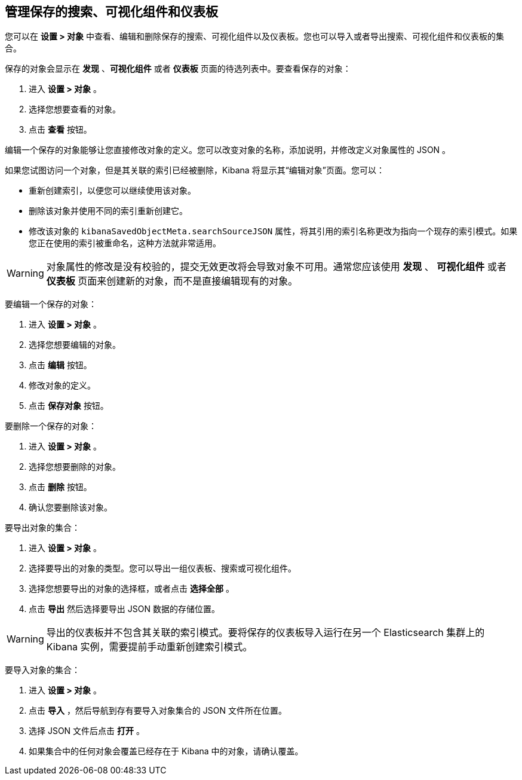 [[managing-saved-objects]]
== 管理保存的搜索、可视化组件和仪表板

您可以在 *设置 > 对象* 中查看、编辑和删除保存的搜索、可视化组件以及仪表板。您也可以导入或者导出搜索、可视化组件和仪表板的集合。

保存的对象会显示在 *发现* 、*可视化组件* 或者 *仪表板* 页面的待选列表中。要查看保存的对象：

. 进入 *设置 > 对象* 。
. 选择您想要查看的对象。
. 点击 *查看* 按钮。

编辑一个保存的对象能够让您直接修改对象的定义。您可以改变对象的名称，添加说明，并修改定义对象属性的 JSON 。

如果您试图访问一个对象，但是其关联的索引已经被删除，Kibana 将显示其“编辑对象”页面。您可以：

* 重新创建索引，以便您可以继续使用该对象。
* 删除该对象并使用不同的索引重新创建它。
* 修改该对象的 `kibanaSavedObjectMeta.searchSourceJSON` 属性，将其引用的索引名称更改为指向一个现存的索引模式。如果您正在使用的索引被重命名，这种方法就非常适用。

WARNING: 对象属性的修改是没有校验的，提交无效更改将会导致对象不可用。通常您应该使用 *发现* 、 *可视化组件* 或者 *仪表板* 页面来创建新的对象，而不是直接编辑现有的对象。

要编辑一个保存的对象：

. 进入 *设置 > 对象* 。
. 选择您想要编辑的对象。
. 点击 *编辑* 按钮。
. 修改对象的定义。
. 点击 *保存对象* 按钮。

要删除一个保存的对象：

. 进入 *设置 > 对象* 。
. 选择您想要删除的对象。
. 点击 *删除* 按钮。
. 确认您要删除该对象。

要导出对象的集合：

. 进入 *设置 > 对象* 。
. 选择要导出的对象的类型。您可以导出一组仪表板、搜索或可视化组件。
. 选择您想要导出的对象的选择框，或者点击 *选择全部* 。
. 点击 *导出* 然后选择要导出 JSON 数据的存储位置。

WARNING: 导出的仪表板并不包含其关联的索引模式。要将保存的仪表板导入运行在另一个 Elasticsearch 集群上的 Kibana 实例，需要提前手动重新创建索引模式。

要导入对象的集合：

. 进入 *设置 > 对象* 。
. 点击 *导入* ，然后导航到存有要导入对象集合的 JSON 文件所在位置。
. 选择 JSON 文件后点击 *打开* 。
. 如果集合中的任何对象会覆盖已经存在于 Kibana 中的对象，请确认覆盖。
